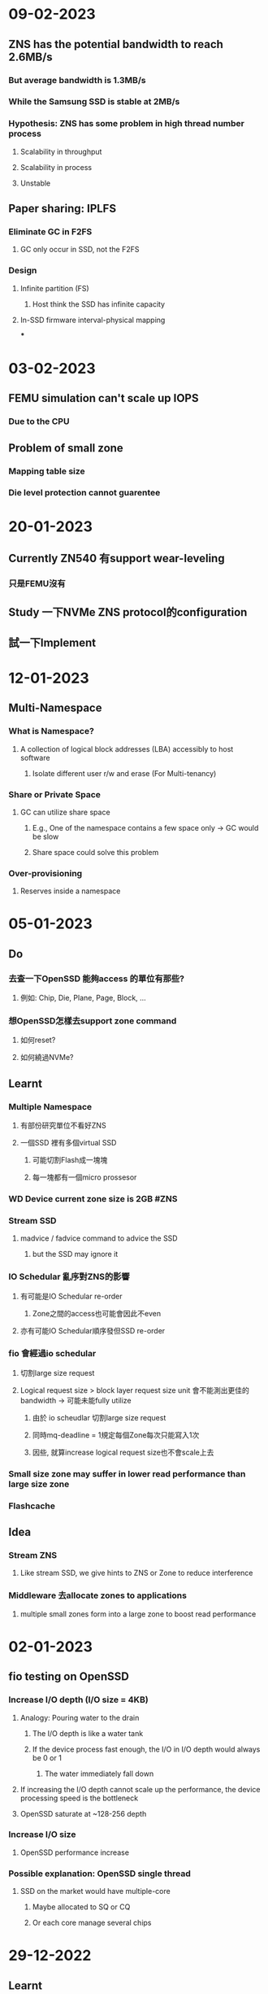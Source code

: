 * *09-02-2023*
** ZNS has the potential bandwidth to reach 2.6MB/s
*** But average bandwidth is 1.3MB/s
*** While the Samsung SSD is stable at 2MB/s
*** Hypothesis: ZNS has some problem in high thread number process
**** Scalability in throughput
**** Scalability in process
**** Unstable
** Paper sharing: IPLFS
*** Eliminate GC in F2FS
**** GC only occur in SSD, not the F2FS
*** Design
**** Infinite partition (FS)
***** Host think the SSD has infinite capacity
**** In-SSD firmware interval-physical mapping
***
* *03-02-2023*
** FEMU simulation can't scale up IOPS
*** Due to the CPU
** Problem of small zone
*** Mapping table size
*** Die level protection cannot guarentee
* *20-01-2023*
** Currently ZN540 有support wear-leveling
*** 只是FEMU沒有
** Study 一下NVMe ZNS protocol的configuration
** 試一下Implement
* *12-01-2023*
** Multi-Namespace
*** What is Namespace?
**** A collection of logical block addresses (LBA) accessibly to host software
***** Isolate different user r/w and erase (For Multi-tenancy)
*** Share or Private Space
**** GC can utilize share space
***** E.g., One of the namespace contains a few space only -> GC would be slow
***** Share space could solve this problem
*** Over-provisioning
**** Reserves inside a namespace
* *05-01-2023*
** Do
*** 去查一下OpenSSD 能夠access 的單位有那些?
**** 例如: Chip, Die, Plane, Page, Block, ...
*** 想OpenSSD怎樣去support zone command
**** 如何reset?
**** 如何繞過NVMe?
** Learnt
*** Multiple Namespace
**** 有部份研究單位不看好ZNS
**** 一個SSD 裡有多個virtual SSD
***** 可能切割Flash成一塊塊
***** 每一塊都有一個micro prossesor
*** WD Device current zone size is 2GB #ZNS
*** Stream SSD
**** madvice / fadvice command to advice the SSD
***** but the SSD may ignore it
*** IO Schedular 亂序對ZNS的影響
**** 有可能是IO Schedular re-order
***** Zone之間的access也可能會因此不even
**** 亦有可能IO Schedular順序發但SSD re-order
*** fio 會經過io schedular
**** 切割large size request
**** Logical request size > block layer request size unit 會不能測出更佳的bandwidth -> 可能未能fully utilize
***** 由於 io scheudlar 切割large size request
***** 同時mq-deadline = 1規定每個Zone每次只能寫入1次
***** 因些, 就算increase logical request size也不會scale上去
*** Small size zone may suffer in lower read performance than large size zone
*** Flashcache
** Idea
*** Stream ZNS
**** Like stream SSD, we give hints to ZNS or Zone to reduce interference
*** Middleware 去allocate zones to applications
**** multiple small zones form into a large zone to boost read performance
* *02-01-2023*
** fio testing on OpenSSD
*** Increase I/O depth (I/O size = 4KB)
**** Analogy: Pouring water to the drain
***** The I/O depth is like a water tank
***** If the device process fast enough, the I/O in I/O depth would always be 0 or 1
****** The water immediately fall down
**** If increasing the I/O depth cannot scale up the performance, the device processing speed is the bottleneck
**** OpenSSD saturate at ~128-256 depth
*** Increase I/O size
**** OpenSSD performance increase
*** Possible explanation: OpenSSD single thread
**** SSD on the market would have multiple-core
***** Maybe allocated to SQ or CQ
***** Or each core manage several chips
* *29-12-2022*
** Learnt
*** ~mq-deadline~ 設定為0才能確保write order #ZNS
**** 設定I/O queue depth為1 (會令performance下降)
*** FEMU simulator #ZNS
*** 不是沒有GC overhead, 而是回歸GC的權利給host #ZNS
**** 以合適的設計能減少GC overhead的影響
*** Open Zone: 非空或全滿的Zone (正在有寫入) #ZNS
**** 數量有限制
*** Multi-tenancy interference problem in ZNS #ZNS
**** Access 撞在同一channel or die
*** Zone Append vs Zone Write #ZNS
** Speculation
*** Zone在SSD裡面會改變Mapping #ZNS
**** 為了wear-leveling的balance
**** 應該是Reallocated after reset